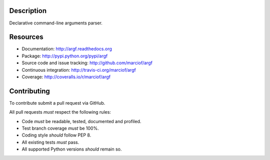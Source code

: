 Description
===========

Declarative command-line arguments parser.

Resources
=========

- Documentation: http://argf.readthedocs.org
- Package: http://pypi.python.org/pypi/argf
- Source code and issue tracking: http://github.com/marciof/argf
- Continuous integration: http://travis-ci.org/marciof/argf
- Coverage: http://coveralls.io/r/marciof/argf

Contributing
============

To contribute submit a pull request via GitHub.

All pull requests *must* respect the following rules:

- Code *must* be readable, tested, documented and profiled.
- Test branch coverage *must* be 100%.
- Coding style *should* follow PEP 8.
- All existing tests *must* pass.
- All supported Python versions *should* remain so.
